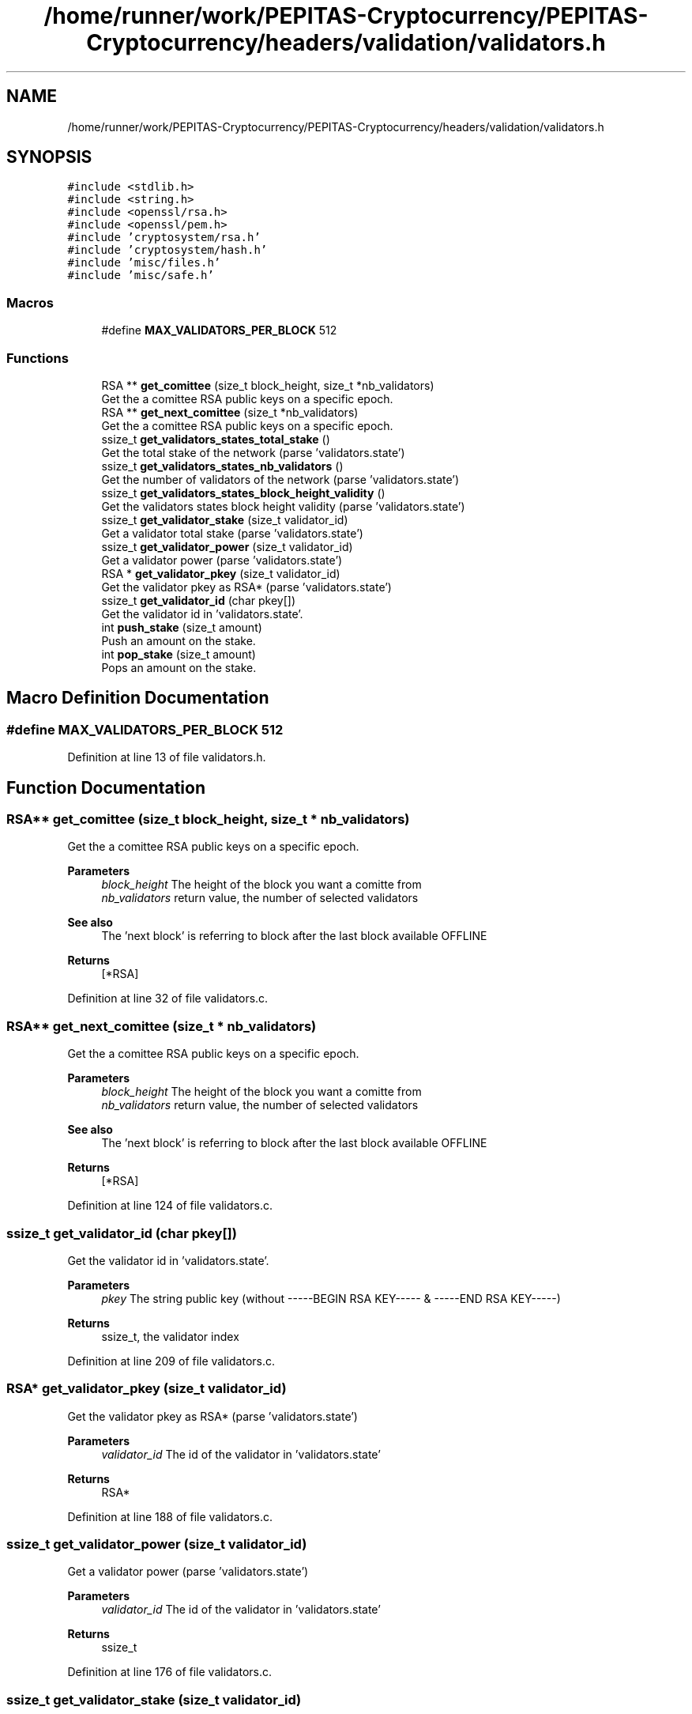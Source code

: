 .TH "/home/runner/work/PEPITAS-Cryptocurrency/PEPITAS-Cryptocurrency/headers/validation/validators.h" 3 "Sun May 9 2021" "PEPITAS CRYPTOCURRENCY" \" -*- nroff -*-
.ad l
.nh
.SH NAME
/home/runner/work/PEPITAS-Cryptocurrency/PEPITAS-Cryptocurrency/headers/validation/validators.h
.SH SYNOPSIS
.br
.PP
\fC#include <stdlib\&.h>\fP
.br
\fC#include <string\&.h>\fP
.br
\fC#include <openssl/rsa\&.h>\fP
.br
\fC#include <openssl/pem\&.h>\fP
.br
\fC#include 'cryptosystem/rsa\&.h'\fP
.br
\fC#include 'cryptosystem/hash\&.h'\fP
.br
\fC#include 'misc/files\&.h'\fP
.br
\fC#include 'misc/safe\&.h'\fP
.br

.SS "Macros"

.in +1c
.ti -1c
.RI "#define \fBMAX_VALIDATORS_PER_BLOCK\fP   512"
.br
.in -1c
.SS "Functions"

.in +1c
.ti -1c
.RI "RSA ** \fBget_comittee\fP (size_t block_height, size_t *nb_validators)"
.br
.RI "Get the a comittee RSA public keys on a specific epoch\&. "
.ti -1c
.RI "RSA ** \fBget_next_comittee\fP (size_t *nb_validators)"
.br
.RI "Get the a comittee RSA public keys on a specific epoch\&. "
.ti -1c
.RI "ssize_t \fBget_validators_states_total_stake\fP ()"
.br
.RI "Get the total stake of the network (parse 'validators\&.state') "
.ti -1c
.RI "ssize_t \fBget_validators_states_nb_validators\fP ()"
.br
.RI "Get the number of validators of the network (parse 'validators\&.state') "
.ti -1c
.RI "ssize_t \fBget_validators_states_block_height_validity\fP ()"
.br
.RI "Get the validators states block height validity (parse 'validators\&.state') "
.ti -1c
.RI "ssize_t \fBget_validator_stake\fP (size_t validator_id)"
.br
.RI "Get a validator total stake (parse 'validators\&.state') "
.ti -1c
.RI "ssize_t \fBget_validator_power\fP (size_t validator_id)"
.br
.RI "Get a validator power (parse 'validators\&.state') "
.ti -1c
.RI "RSA * \fBget_validator_pkey\fP (size_t validator_id)"
.br
.RI "Get the validator pkey as RSA* (parse 'validators\&.state') "
.ti -1c
.RI "ssize_t \fBget_validator_id\fP (char pkey[])"
.br
.RI "Get the validator id in 'validators\&.state'\&. "
.ti -1c
.RI "int \fBpush_stake\fP (size_t amount)"
.br
.RI "Push an amount on the stake\&. "
.ti -1c
.RI "int \fBpop_stake\fP (size_t amount)"
.br
.RI "Pops an amount on the stake\&. "
.in -1c
.SH "Macro Definition Documentation"
.PP 
.SS "#define MAX_VALIDATORS_PER_BLOCK   512"

.PP
Definition at line 13 of file validators\&.h\&.
.SH "Function Documentation"
.PP 
.SS "RSA** get_comittee (size_t block_height, size_t * nb_validators)"

.PP
Get the a comittee RSA public keys on a specific epoch\&. 
.PP
\fBParameters\fP
.RS 4
\fIblock_height\fP The height of the block you want a comitte from 
.br
\fInb_validators\fP return value, the number of selected validators 
.RE
.PP
\fBSee also\fP
.RS 4
The 'next block' is referring to block after the last block available OFFLINE 
.RE
.PP
\fBReturns\fP
.RS 4
[*RSA] 
.RE
.PP

.PP
Definition at line 32 of file validators\&.c\&.
.SS "RSA** get_next_comittee (size_t * nb_validators)"

.PP
Get the a comittee RSA public keys on a specific epoch\&. 
.PP
\fBParameters\fP
.RS 4
\fIblock_height\fP The height of the block you want a comitte from 
.br
\fInb_validators\fP return value, the number of selected validators 
.RE
.PP
\fBSee also\fP
.RS 4
The 'next block' is referring to block after the last block available OFFLINE 
.RE
.PP
\fBReturns\fP
.RS 4
[*RSA] 
.RE
.PP

.PP
Definition at line 124 of file validators\&.c\&.
.SS "ssize_t get_validator_id (char pkey[])"

.PP
Get the validator id in 'validators\&.state'\&. 
.PP
\fBParameters\fP
.RS 4
\fIpkey\fP The string public key (without -----BEGIN RSA KEY----- & -----END RSA KEY-----) 
.RE
.PP
\fBReturns\fP
.RS 4
ssize_t, the validator index 
.RE
.PP

.PP
Definition at line 209 of file validators\&.c\&.
.SS "RSA* get_validator_pkey (size_t validator_id)"

.PP
Get the validator pkey as RSA* (parse 'validators\&.state') 
.PP
\fBParameters\fP
.RS 4
\fIvalidator_id\fP The id of the validator in 'validators\&.state' 
.RE
.PP
\fBReturns\fP
.RS 4
RSA* 
.RE
.PP

.PP
Definition at line 188 of file validators\&.c\&.
.SS "ssize_t get_validator_power (size_t validator_id)"

.PP
Get a validator power (parse 'validators\&.state') 
.PP
\fBParameters\fP
.RS 4
\fIvalidator_id\fP The id of the validator in 'validators\&.state' 
.RE
.PP
\fBReturns\fP
.RS 4
ssize_t 
.RE
.PP

.PP
Definition at line 176 of file validators\&.c\&.
.SS "ssize_t get_validator_stake (size_t validator_id)"

.PP
Get a validator total stake (parse 'validators\&.state') 
.PP
\fBParameters\fP
.RS 4
\fIvalidator_id\fP The id of the validator in 'validators\&.state' 
.RE
.PP
\fBReturns\fP
.RS 4
ssize_t 
.RE
.PP

.PP
Definition at line 164 of file validators\&.c\&.
.SS "ssize_t get_validators_states_block_height_validity ()"

.PP
Get the validators states block height validity (parse 'validators\&.state') 
.PP
\fBReturns\fP
.RS 4
ssize_t 
.RE
.PP

.PP
Definition at line 152 of file validators\&.c\&.
.SS "ssize_t get_validators_states_nb_validators ()"

.PP
Get the number of validators of the network (parse 'validators\&.state') 
.PP
\fBReturns\fP
.RS 4
ssize_t 
.RE
.PP

.PP
Definition at line 141 of file validators\&.c\&.
.SS "ssize_t get_validators_states_total_stake ()"

.PP
Get the total stake of the network (parse 'validators\&.state') 
.PP
\fBReturns\fP
.RS 4
ssize_t 
.RE
.PP

.PP
Definition at line 129 of file validators\&.c\&.
.SS "int pop_stake (size_t amount)"

.PP
Pops an amount on the stake\&. This will broadcast a stake pop on the network\&.
.PP
\fBSee also\fP
.RS 4
The stake account public key is '1'
.RE
.PP
\fBParameters\fP
.RS 4
\fIamount\fP The amount to pop 
.RE
.PP
\fBReturns\fP
.RS 4
0 if the broadcast succeeds, else returns -1 
.RE
.PP

.SS "int push_stake (size_t amount)"

.PP
Push an amount on the stake\&. This will broadcast a stake push on the network\&.
.PP
\fBSee also\fP
.RS 4
The stake account public key is '1'
.RE
.PP
\fBParameters\fP
.RS 4
\fIamount\fP The amount to push 
.RE
.PP
\fBReturns\fP
.RS 4
0 if the broadcast succeeds, else returns -1 
.RE
.PP

.SH "Author"
.PP 
Generated automatically by Doxygen for PEPITAS CRYPTOCURRENCY from the source code\&.
